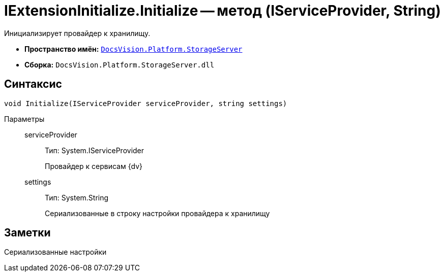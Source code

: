= IExtensionInitialize.Initialize -- метод (IServiceProvider, String)

Инициализирует провайдер к хранилищу.

* *Пространство имён:* `xref:api/DocsVision/Platform/StorageServer/StorageServer_NS.adoc[DocsVision.Platform.StorageServer]`
* *Сборка:* `DocsVision.Platform.StorageServer.dll`

== Синтаксис

[source,csharp]
----
void Initialize(IServiceProvider serviceProvider, string settings)
----

Параметры::
serviceProvider:::
Тип: System.IServiceProvider
+
Провайдер к сервисам {dv}
settings:::
Тип: System.String
+
Сериализованные в строку настройки провайдера к хранилищу

== Заметки

Сериализованные настройки
